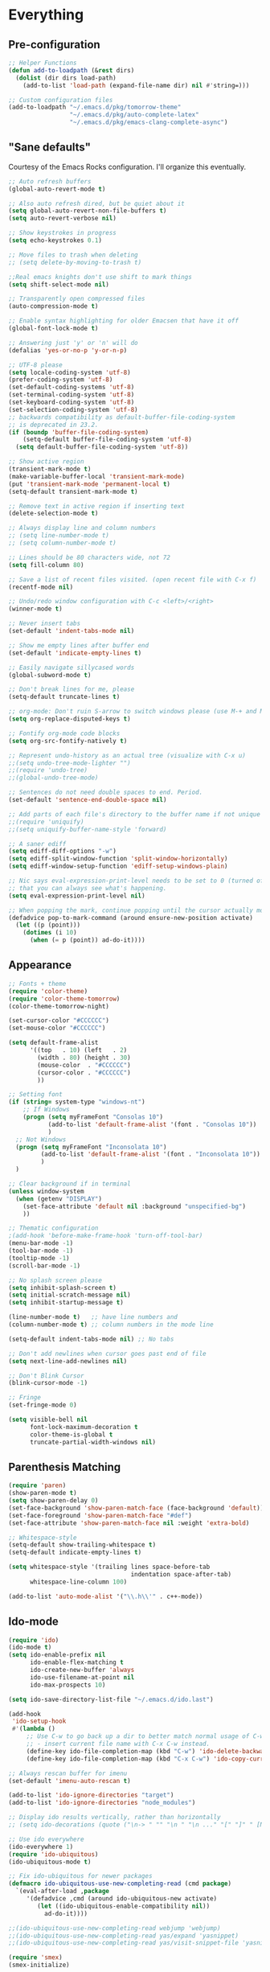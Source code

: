 * Everything
** Pre-configuration
   #+begin_src emacs-lisp
     ;; Helper Functions
     (defun add-to-loadpath (&rest dirs)
       (dolist (dir dirs load-path)
         (add-to-list 'load-path (expand-file-name dir) nil #'string=)))

     ;; Custom configuration files
     (add-to-loadpath "~/.emacs.d/pkg/tomorrow-theme"
                      "~/.emacs.d/pkg/auto-complete-latex"
                      "~/.emacs.d/pkg/emacs-clang-complete-async")
   #+end_src

** "Sane defaults"
  Courtesy of the Emacs Rocks configuration. I'll organize this eventually.
  #+begin_src emacs-lisp
    ;; Auto refresh buffers
    (global-auto-revert-mode t)

    ;; Also auto refresh dired, but be quiet about it
    (setq global-auto-revert-non-file-buffers t)
    (setq auto-revert-verbose nil)

    ;; Show keystrokes in progress
    (setq echo-keystrokes 0.1)

    ;; Move files to trash when deleting
    ;; (setq delete-by-moving-to-trash t)

    ;;Real emacs knights don't use shift to mark things
    (setq shift-select-mode nil)

    ;; Transparently open compressed files
    (auto-compression-mode t)

    ;; Enable syntax highlighting for older Emacsen that have it off
    (global-font-lock-mode t)

    ;; Answering just 'y' or 'n' will do
    (defalias 'yes-or-no-p 'y-or-n-p)

    ;; UTF-8 please
    (setq locale-coding-system 'utf-8)
    (prefer-coding-system 'utf-8)
    (set-default-coding-systems 'utf-8)
    (set-terminal-coding-system 'utf-8)
    (set-keyboard-coding-system 'utf-8)
    (set-selection-coding-system 'utf-8)
    ;; backwards compatibility as default-buffer-file-coding-system
    ;; is deprecated in 23.2.
    (if (boundp 'buffer-file-coding-system)
        (setq-default buffer-file-coding-system 'utf-8)
      (setq default-buffer-file-coding-system 'utf-8))

    ;; Show active region
    (transient-mark-mode t)
    (make-variable-buffer-local 'transient-mark-mode)
    (put 'transient-mark-mode 'permanent-local t)
    (setq-default transient-mark-mode t)

    ;; Remove text in active region if inserting text
    (delete-selection-mode t)

    ;; Always display line and column numbers
    ;; (setq line-number-mode t)
    ;; (setq column-number-mode t)

    ;; Lines should be 80 characters wide, not 72
    (setq fill-column 80)

    ;; Save a list of recent files visited. (open recent file with C-x f)
    (recentf-mode nil)

    ;; Undo/redo window configuration with C-c <left>/<right>
    (winner-mode t)

    ;; Never insert tabs
    (set-default 'indent-tabs-mode nil)

    ;; Show me empty lines after buffer end
    (set-default 'indicate-empty-lines t)

    ;; Easily navigate sillycased words
    (global-subword-mode t)

    ;; Don't break lines for me, please
    (setq-default truncate-lines t)

    ;; org-mode: Don't ruin S-arrow to switch windows please (use M-+ and M-- instead to toggle)
    (setq org-replace-disputed-keys t)

    ;; Fontify org-mode code blocks
    (setq org-src-fontify-natively t)

    ;; Represent undo-history as an actual tree (visualize with C-x u)
    ;;(setq undo-tree-mode-lighter "")
    ;;(require 'undo-tree)
    ;;(global-undo-tree-mode)

    ;; Sentences do not need double spaces to end. Period.
    (set-default 'sentence-end-double-space nil)

    ;; Add parts of each file's directory to the buffer name if not unique
    ;;(require 'uniquify)
    ;;(setq uniquify-buffer-name-style 'forward)

    ;; A saner ediff
    (setq ediff-diff-options "-w")
    (setq ediff-split-window-function 'split-window-horizontally)
    (setq ediff-window-setup-function 'ediff-setup-windows-plain)

    ;; Nic says eval-expression-print-level needs to be set to 0 (turned off) so
    ;; that you can always see what's happening.
    (setq eval-expression-print-level nil)

    ;; When popping the mark, continue popping until the cursor actually moves
    (defadvice pop-to-mark-command (around ensure-new-position activate)
      (let ((p (point)))
        (dotimes (i 10)
          (when (= p (point)) ad-do-it))))
  #+end_src

** Appearance
   #+begin_src emacs-lisp
     ;; Fonts + theme
     (require 'color-theme)
     (require 'color-theme-tomorrow)
     (color-theme-tomorrow-night)

     (set-cursor-color "#CCCCCC")
     (set-mouse-color "#CCCCCC")

     (setq default-frame-alist
           '((top   . 10) (left   . 2)
             (width . 80) (height . 30)
             (mouse-color  . "#CCCCCC")
             (cursor-color . "#CCCCCC")
             ))

     ;; Setting font
     (if (string= system-type "windows-nt")
         ;; If Windows
         (progn (setq myFrameFont "Consolas 10")
                (add-to-list 'default-frame-alist '(font . "Consolas 10"))
                )
       ;; Not Windows
       (progn (setq myFrameFont "Inconsolata 10")
              (add-to-list 'default-frame-alist '(font . "Inconsolata 10"))
              )
       )

     ;; Clear background if in terminal
     (unless window-system
       (when (getenv "DISPLAY")
         (set-face-attribute 'default nil :background "unspecified-bg")
         ))

     ;; Thematic configuration
     ;(add-hook 'before-make-frame-hook 'turn-off-tool-bar)
     (menu-bar-mode -1)
     (tool-bar-mode -1)
     (tooltip-mode -1)
     (scroll-bar-mode -1)

     ;; No splash screen please
     (setq inhibit-splash-screen t)
     (setq initial-scratch-message nil)
     (setq inhibit-startup-message t)

     (line-number-mode t)   ;; have line numbers and
     (column-number-mode t) ;; column numbers in the mode line

     (setq-default indent-tabs-mode nil) ;; No tabs

     ;; Don't add newlines when cursor goes past end of file
     (setq next-line-add-newlines nil)

     ;; Don't Blink Cursor
     (blink-cursor-mode -1)

     ;; Fringe
     (set-fringe-mode 0)

     (setq visible-bell nil
           font-lock-maximum-decoration t
           color-theme-is-global t
           truncate-partial-width-windows nil)
   #+end_src

** Parenthesis Matching
   #+begin_src emacs-lisp
     (require 'paren)
     (show-paren-mode t)
     (setq show-paren-delay 0)
     (set-face-background 'show-paren-match-face (face-background 'default))
     (set-face-foreground 'show-paren-match-face "#def")
     (set-face-attribute 'show-paren-match-face nil :weight 'extra-bold)

     ;; Whitespace-style
     (setq-default show-trailing-whitespace t)
     (setq-default indicate-empty-lines t)

     (setq whitespace-style '(trailing lines space-before-tab
                                       indentation space-after-tab)
           whitespace-line-column 100)

     (add-to-list 'auto-mode-alist '("\\.h\\'" . c++-mode))
   #+end_src

** Ido-mode
   #+begin_src emacs-lisp
     (require 'ido)
     (ido-mode t)
     (setq ido-enable-prefix nil
           ido-enable-flex-matching t
           ido-create-new-buffer 'always
           ido-use-filename-at-point nil
           ido-max-prospects 10)

     (setq ido-save-directory-list-file "~/.emacs.d/ido.last")

     (add-hook
      'ido-setup-hook
      #'(lambda ()
          ;; Use C-w to go back up a dir to better match normal usage of C-w
          ;; - insert current file name with C-x C-w instead.
          (define-key ido-file-completion-map (kbd "C-w") 'ido-delete-backward-updir)
          (define-key ido-file-completion-map (kbd "C-x C-w") 'ido-copy-current-file-name)))

     ;; Always rescan buffer for imenu
     (set-default 'imenu-auto-rescan t)

     (add-to-list 'ido-ignore-directories "target")
     (add-to-list 'ido-ignore-directories "node_modules")

     ;; Display ido results vertically, rather than horizontally
     ;; (setq ido-decorations (quote ("\n-> " "" "\n " "\n ..." "[" "]" " [No match]" " [Matched]" " [Not readable]" " [Too big]" " [Confirm]")))

     ;; Use ido everywhere
     (ido-everywhere 1)
     (require 'ido-ubiquitous)
     (ido-ubiquitous-mode t)

     ;; Fix ido-ubiquitous for newer packages
     (defmacro ido-ubiquitous-use-new-completing-read (cmd package)
       `(eval-after-load ,package
          '(defadvice ,cmd (around ido-ubiquitous-new activate)
             (let ((ido-ubiquitous-enable-compatibility nil))
               ad-do-it))))

     ;;(ido-ubiquitous-use-new-completing-read webjump 'webjump)
     ;;(ido-ubiquitous-use-new-completing-read yas/expand 'yasnippet)
     ;;(ido-ubiquitous-use-new-completing-read yas/visit-snippet-file 'yasnippet)

     (require 'smex)
     (smex-initialize)

     (setq smex-key-advice-ignore-menu-bar t)
     (setq smex-save-file "~/.emacs.d/smex-items")
   #+end_src
** Helm
   #+begin_src emacs-lisp
     (require 'helm-files)
     (set-face-attribute 'helm-selection nil
                         :background nil
                         :foreground "brightwhite"
                         :underline t)
     (set-face-attribute 'helm-source-header nil
                         :weight 'bold
                         :background "grey30"
                         :foreground "brightwhite"
                         :underline nil)
     (set-face-attribute 'helm-header nil
                         :weight 'bold
                         :background "grey10"
                         :underline nil
                         :height 1.0)
     (set-face-attribute 'helm-visible-mark nil
                         :background nil
                         :foreground "grey40"
                         :underline nil)

     ;; (set-face-attribute 'helm-ff-file nil
     ;;                     :foreground "white" :background nil)
     (set-face-attribute 'helm-ff-directory nil
                         :foreground "cyan" :background nil :underline t)

     (require 'helm-config)

     (define-key helm-map (kbd "C-k") 'helm-previous-line)
     (define-key helm-map (kbd "C-j") 'helm-next-line)
     (define-key helm-map (kbd "C-h") 'helm-previous-source)
     (define-key helm-map (kbd "C-l") 'helm-next-source)

     (setq helm-idle-delay 0.3
           helm-input-idle-delay 0
           helm-quick-update t
           helm-candidate-number-limit nil
           helm-su-or-sudo "sudo"
           helm-allow-skipping-current-buffer nil
           helm-enable-shortcuts t)

     (require 'dired)

     ;; Dired uses human readable sizes.
     ;;(setq dired-listing-switches "-alh")
     (setq dired-listing-switches "-aGghlv --group-directories-first --time-style=long-iso")
   #+end_src
** Mode Hooks
   #+begin_src emacs-lisp
     ;; C Mode Hooks
     (defun c-mode-common-custom ()
       (setq c-default-style "linux") ;; linux-kernel-developers style indentation
       (setq c-basic-offset 4)        ;; 4-space tab size

       (c-set-offset 'substatement-open '0) ;; brackets should be at same indentation level as the statements they open
       (c-set-offset 'access-label '0)
       (c-set-offset 'inline-open '0)

       (c-set-offset 'brace-list-open '0)
       )

     (add-hook 'c-mode-common-hook 'c-mode-common-custom)

     ;; Haskell Mode Hooks
     (defun haskell-mode-common-custom()
       (haskell-doc-mode)
       (haskell-indentation-mode)
       )
     (add-hook 'haskell-mode-hook 'haskell-mode-common-custom)

     ;; Octave Mode Hooks
     (autoload 'octave-mode "octave-mod" nil t)
     (setq auto-mode-alist
           (cons '("\\.m$" . octave-mode) auto-mode-alist))

     (add-hook 'octave-mode-hook
               (lambda ()
                 (abbrev-mode 1)
                 (auto-fill-mode 1)
                 (if (eq window-system 'x)
                     (font-lock-mode 1))))
   #+end_src

** Auto-complete
   #+begin_src emacs-lisp
     ;; Auto-complete
     (require 'auto-complete)
     (require 'auto-complete-config)
     (add-to-list 'ac-dictionary-directories "~/.emacs.d/ac-dict/")

     (require 'auto-complete-clang-async)
     (defun ac-cc-mode-setup ()
       (setq ac-clang-complete-executable "~/.emacs.d/pkg/emacs-clang-complete-async/clang-complete")
       (setq ac-sources '(ac-source-clang-async))
       (ac-clang-launch-completion-process)
       )

     (require 'auto-complete-latex)
     (setq ac-l-dict-directory               "~/.emacs.d/ac-dict/ac-l-dict/")
     (add-hook 'LaTeX-mode-hook #'ac-l-setup)

     (defun my-ac-config ()
       (setq-default ac-sources '(ac-source-abbrev
                                  ac-source-dictionary
                                  ac-source-filename
                                  ac-source-words-in-buffer
                                  ac-source-words-in-same-mode-buffers))
       (add-hook 'emacs-lisp-mode-hook 'ac-emacs-lisp-mode-setup)
       (add-hook 'c-mode-common-hook 'ac-cc-mode-setup)
       (add-hook 'ruby-mode-hook 'ac-ruby-mode-setup)
       (add-hook 'css-mode-hook 'ac-css-mode-setup)
       (add-hook 'auto-complete-mode-hook 'ac-common-setup)
       (global-auto-complete-mode t))

     ;; dirty fix for having AC everywhere
     (define-globalized-minor-mode real-global-auto-complete-mode
       auto-complete-mode (lambda ()
                            (if (not (minibufferp (current-buffer)))
                                (auto-complete-mode t))
                            ))
     (real-global-auto-complete-mode t)

     (my-ac-config)

     (setq ac-auto-start nil)
     (setq ac-quick-help-delay 0.5)
     (ac-set-trigger-key "TAB")
     ;;(define-key ac-mode-map  [(control tab)] 'auto-complete)

     ;; Key mappings
     (setq ac-use-menu-map t)

     (define-key ac-menu-map (kbd "<tab>") 'ac-next)
     (define-key ac-menu-map (kbd "<backtab>") 'ac-previous)
     (define-key ac-menu-map (kbd "C-j") 'ac-next)
     (define-key ac-menu-map (kbd "C-k") 'ac-previous)

     (define-key ac-menu-map (kbd "RET") 'ac-complete)
     (define-key ac-menu-map (kbd "ESC") 'ac-stop)
     (define-key ac-menu-map (kbd "C-l") 'ac-expand-common)

     ;; Colors
     ;(set-face-background 'ac-candidate-face "lightgray")
     ;(set-face-underline 'ac-candidate-face "darkgray")
     ;(set-face-background 'ac-selection-face "steelblue")
     (set-face-foreground 'ac-selection-face "black")
   #+end_src
** Latex and Auctex
   #+begin_src emacs-lisp
     (require 'ac-math)

     ;; PDF stuff
     (setq TeX-PDF-mode t)
     (setq latex-run-command "pdflatex")
     ;(setq TeX-engine 'pdflatex)

     (setq TeX-auto-save t)
     (setq TeX-parse-self t)
     (setq-default TeX-master nil)
     (setq ac-math-unicode-in-math-p t)

     ;;(add-hook ‘latex-mode-hook ‘LaTeX-math-mode)
     ;;(add-hook ‘lateX-mode-hook ‘auto-fill-mode)

     ;; (setq TeX-view-program-list
     ;;       '(("zathura" "/usr/bin/zathura %q")))

     ;; (setq TeX-view-program-selection '((output-pdf "zathura")))

     ;; HTML
     (add-to-list 'auto-mode-alist '("\\.html\\'" . html-mode))
     (add-to-list 'auto-mode-alist '("\\.tag$" . html-mode))
     (add-to-list 'auto-mode-alist '("\\.vm$" . html-mode))
   #+end_src

** Evil
   #+begin_src emacs-lisp
     ;; pre-evil Stuff
     (setq evil-want-C-u-scroll t)
     (setq evil-find-skip-newlines t)
     (setq evil-move-cursor-back nil)
     (setq evil-cross-lines t)
     (setq evil-intercept-esc 'always)
     ;; (evil-set-toggle-key "<pause>")

     (setq evil-auto-indent t)

     ;; Tag colors (For use in modeline)
     (setq evil-normal-state-tag   (propertize " Normal "   'face '((:background "LimeGreen" :foreground "DarkGreen" :weight bold)))
           evil-insert-state-tag   (propertize " Insert "   'face '((:background "grey80" :foreground "NavyBlue" :weight bold)))
           evil-visual-state-tag   (propertize " Visual "   'face '((:background "DarkOrange" :foreground "Red4" :weight bold)))
           evil-replace-state-tag  (propertize " Replace "  'face '((:background "red3" :foreground "grey80" :weight bold)))
           evil-emacs-state-tag    (propertize " Emacs "    'face '((:background "MediumOrchid" :foreground "DarkMagenta" :weight bold)))
           evil-motion-state-tag   (propertize " Motion "   'face '((:background "goldenrod4" :foreground "goldenrod1" :weight bold)))
           evil-operator-state-tag (propertize " Operator " 'face '((:background "RoyalBlue4" :foreground "DarkBlue" :weight bold))))


     ;; Diminish modeline clutter
     (require 'diminish)
     (add-hook 'emacs-lisp-mode-hook (lambda() (setq mode-name "ξLisp")))
     (eval-after-load "Undo-Tree" '(diminish 'undo-tree-mode "ut"))

     (defmacro rename-modeline (package-name mode new-name)
       `(eval-after-load ,package-name
          '(defadvice ,mode (after rename-modeline activate)
             (setq mode-name ,new-name))))

     (rename-modeline "js2-mode" js2-mode "js2")

     ;; Mode line
     (require 'smart-mode-line)
     (sml/setup)
     (setq sml/col-number-format "%4c")

     ;; evil
     (require 'evil)
     (evil-mode t)

     (require 'surround)
     (global-surround-mode t)

     ;; evil-leader
     (setq evil-leader/in-all-states t
           evil-leader/leader "SPC"
           evil-leader/non-normal-prefix "s-")

     (require 'evil-leader)

     ;; Unset shortcuts which shadow evil leader
     (eval-after-load "compile"
      (define-key compilation-mode-map (kbd "SPC") nil))

     ;; make leader available in visual mode
     (define-key evil-visual-state-map (kbd "SPC") evil-leader--default-map)
     (define-key evil-motion-state-map (kbd "SPC") evil-leader--default-map)
     (define-key evil-emacs-state-map (kbd "SPC") evil-leader--default-map)

     ;; Cursor Color
     (setq evil-default-cursor t)
     ;;(setq evil-insert-state-cursor '("#aa0000" hbar))

     ;; Redefine ESC (By default it's meta)
     (define-key evil-insert-state-map (kbd "ESC") 'evil-normal-state)
     (define-key evil-visual-state-map (kbd "ESC") 'evil-normal-state)
     (define-key evil-replace-state-map (kbd "ESC") 'evil-normal-state)
     (define-key evil-operator-state-map (kbd "ESC") 'evil-normal-state)
     (define-key evil-motion-state-map (kbd "ESC") 'evil-normal-state)

     ;;; esc quits
     (define-key evil-normal-state-map [escape] 'keyboard-quit)
     (define-key evil-visual-state-map [escape] 'keyboard-quit)
     (define-key minibuffer-local-map [escape] 'minibuffer-keyboard-quit)
     (define-key minibuffer-local-ns-map [escape] 'minibuffer-keyboard-quit)
     (define-key minibuffer-local-completion-map [escape] 'minibuffer-keyboard-quit)
     (define-key minibuffer-local-must-match-map [escape] 'minibuffer-keyboard-quit)
     (define-key minibuffer-local-isearch-map [escape] 'minibuffer-keyboard-quit)

     ;; Org Mode settings
     (evil-define-key 'normal org-mode-map
       (kbd "RET") 'org-open-at-point
       (kbd "TAB") 'org-cycle
       "za" 'org-cycle
       "zA" 'org-shifttab
       "zm" 'hide-body
       "zr" 'show-all
       "zo" 'show-subtree
       "zO" 'show-all
       "zc" 'hide-subtree
       "zC" 'hide-all
       (kbd "M-j") 'org-shiftleft
       (kbd "M-k") 'org-shiftright
       (kbd "M-H") 'org-metaleft
       (kbd "M-J") 'org-metadown
       (kbd "M-K") 'org-metaup
       (kbd "M-L") 'org-metaright)

     (evil-define-key 'normal orgstruct-mode-map
       (kbd "RET") 'org-open-at-point
       (kbd "TAB") 'org-cycle
       "za" 'org-cycle
       "zA" 'org-shifttab
       "zm" 'hide-body
       "zr" 'show-all
       "zo" 'show-subtree
       "zO" 'show-all
       "zc" 'hide-subtree
       "zC" 'hide-all
       (kbd "M-j") 'org-shiftleft
       (kbd "M-k") 'org-shiftright
       (kbd "M-H") 'org-metaleft
       (kbd "M-J") 'org-metadown
       (kbd "M-K") 'org-metaup
       (kbd "M-L") 'org-metaright)

     (evil-define-key 'insert org-mode-map
       (kbd "M-j") 'org-shiftleft
       (kbd "M-k") 'org-shiftright
       (kbd "M-H") 'org-metaleft
       (kbd "M-J") 'org-metadown
       (kbd "M-K") 'org-metaup
       (kbd "M-L") 'org-metaright)

     (evil-define-key 'insert orgstruct-mode-map
       (kbd "M-j") 'org-shiftleft
       (kbd "M-k") 'org-shiftright
       (kbd "M-H") 'org-metaleft
       (kbd "M-J") 'org-metadown
       (kbd "M-K") 'org-metaup
       (kbd "M-L") 'org-metaright)
   #+end_src

** Special
   #+begin_src emacs-lisp
     ;; Bury the compilation buffer when compilation is finished and successful.
     ;; (add-to-list 'compilation-finish-functions
     ;;              (lambda (buffer msg)
     ;;                (when
     ;;                  (bury-buffer buffer)
     ;;                  (replace-buffer-in-windows buffer))))

     (setq compilation-finish-functions 'compile-autoclose)
     (defun compile-autoclose (buffer string)
       (cond ((string-match "finished" string)
              (bury-buffer "*compilation*")
              (winner-undo)
              (message "Build successful."))
             (t
              (message "Compilation exited abnormally: %s" string))))

     (setq special-display-function
           (lambda (buffer &optional args)
             (split-window)
             (switch-to-buffer buffer)
             (get-buffer-window buffer 0)))
   #+end_src

** Backups and Auto-save
   #+begin_src emacs-lisp
     ;; Disable backup
     ;; (setq backup-inhibited t)

     ;; Disable auto save
     (auto-save-mode nil)
     (setq auto-save-default nil)
     (with-current-buffer (get-buffer "*scratch*")
       (auto-save-mode -1))

     ;; Place Backup Files in a Specific Directory
     (setq make-backup-files nil)

     ;; Write backup files to own directory
     (setq backup-directory-alist
           `(("." . ,(expand-file-name
                      (concat user-emacs-directory "backups")))))

     ;; Make backups of files, even when they're in version control
     (setq vc-make-backup-files t)

     (setq auto-save-file-name-transforms
           `((".*" ,temporary-file-directory t)))

     ;; Various superfluous white-space. Just say no.
     ;;(add-hook 'before-save-hook 'cleanup-buffer-safe)

     ;; Keep cursor away from edges when scrolling up/down
     (require 'smooth-scrolling)

     ;; Seed the random number generator
     (random t)

     ;; ag, The Silver Searcher
     (setq ag-highlight-search t)
   #+end_src
** Copy-paste
   #+begin_src emacs-lisp
     ;; http://hugoheden.wordpress.com/2009/03/08/copypaste-with-emacs-in-terminal/
     ;; I prefer using the "clipboard" selection (the one the
     ;; typically is used by c-c/c-v) before the primary selection
     ;; (that uses mouse-select/middle-button-click)
     (setq x-select-enable-clipboard t)
     (setq x-select-enable-primary nil)

     ;; Treat clipboard input as UTF-8 string first; compound text next, etc.
     (setq x-select-request-type '(UTF8_STRING COMPOUND_TEXT TEXT STRING))

     ;; If emacs is run in a terminal, the clipboard- functions have no
     ;; effect. Instead, we use of xsel, see
     ;; http://www.vergenet.net/~conrad/software/xsel/ -- "a command-line
     ;; program for getting and setting the contents of the X selection"
     (unless window-system
       (when (getenv "DISPLAY")
         ;; Callback for when user cuts
         (defun xsel-cut-function (text &optional push)
           ;; Insert text to temp-buffer, and "send" content to xsel stdin
           (with-temp-buffer
             (insert text)
             ;; I prefer using the "clipboard" selection (the one the
             ;; typically is used by c-c/c-v) before the primary selection
             ;; (that uses mouse-select/middle-button-click)
             (call-process-region (point-min) (point-max) "xsel" nil 0 nil "--clipboard" "--input")))
         ;; Call back for when user pastes
         (defun xsel-paste-function()
           ;; Find out what is current selection by xsel. If it is different
           ;; from the top of the kill-ring (car kill-ring), then return
           ;; it. Else, nil is returned, so whatever is in the top of the
           ;; kill-ring will be used.
           (let ((xsel-output (shell-command-to-string "xsel --clipboard --output")))
             (unless (string= (car kill-ring) xsel-output)
               xsel-output )))
         ;; Attach callbacks to hooks
         (setq interprogram-cut-function 'xsel-cut-function)
         (setq interprogram-paste-function 'xsel-paste-function)
         ;; Idea from
         ;; http://shreevatsa.wordpress.com/2006/10/22/emacs-copypaste-and-x/
         ;; http://www.mail-archive.com/help-gnu-emacs@gnu.org/msg03577.html
         ))
   #+end_src

** Custom Functions
   #+begin_src emacs-lisp
     ;; Switch to previously selected buffer.
     (defun backward-buffer ()
       (interactive)
       "Switch to previously selected buffer."
       (let* ((list (cdr (buffer-list)))
              (buffer (car list)))
         (while (and (cdr list) (string-match "\\*" (buffer-name buffer)))
           (progn
             (setq list (cdr list))
             (setq buffer (car list))))
         (bury-buffer)
         (switch-to-buffer buffer)))

     ;; Opposite of backward-buffer.
     (defun forward-buffer ()
       (interactive)
       "Opposite of backward-buffer."
       (let* ((list (reverse (buffer-list)))
              (buffer (car list)))
         (while (and (cdr list) (string-match "\\*" (buffer-name buffer)))
           (progn
             (setq list (cdr list))
             (setq buffer (car list))))
         (switch-to-buffer buffer)))

     ;; Split functions
     (defun toggle-window-split ()
       (interactive)
       (if (= (count-windows) 2)
           (let* ((this-win-buffer (window-buffer))
                  (next-win-buffer (window-buffer (next-window)))
                  (this-win-edges (window-edges (selected-window)))
                  (next-win-edges (window-edges (next-window)))
                  (this-win-2nd (not (and (<= (car this-win-edges)
                                              (car next-win-edges))
                                          (<= (cadr this-win-edges)
                                              (cadr next-win-edges)))))
                  (splitter
                   (if (= (car this-win-edges)
                          (car (window-edges (next-window))))
                       'split-window-horizontally
                     'split-window-vertically)))
             (delete-other-windows)
             (let ((first-win (selected-window)))
               (funcall splitter)
               (if this-win-2nd (other-window 1))
               (set-window-buffer (selected-window) this-win-buffer)
               (set-window-buffer (next-window) next-win-buffer)
               (select-window first-win)
               (if this-win-2nd (other-window 1))))))

     (defun rotate-windows ()
       "Rotate your windows"
       (interactive)
       (cond ((not (> (count-windows)1))
              (message "You can't rotate a single window!"))
             (t
              (setq i 1)
              (setq numWindows (count-windows))
              (while (< i numWindows)
                (let* (
                       (w1 (elt (window-list) i))
                       (w2 (elt (window-list) (+ (% i numWindows) 1)))

                       (b1 (window-buffer w1))
                       (b2 (window-buffer w2))

                       (s1 (window-start w1))
                       (s2 (window-start w2))
                       )
                  (set-window-buffer w1 b2)
                  (set-window-buffer w2 b1)
                  (set-window-start w1 s2)
                  (set-window-start w2 s1)
                  (setq i (1+ i)))))))

     ;; insert one or several line below without changing current evil state
     (defun evil-insert-line-below (count)
       "Insert one of several lines below the current point's line without changing
     the current state and point position."
       (interactive "p")
       (save-excursion
         (evil-save-state (evil-open-below count))))

     ;; insert one or several line above without changing current evil state
     (defun evil-insert-line-above (count)
       "Insert one of several lines above the current point's line without changing
     the current state and point position."
       (interactive "p")
       (save-excursion
         (evil-save-state (evil-open-above count))))

     ;; from https://gist.github.com/3402786
     (defun toggle-maximize-buffer () "Maximize buffer"
       (interactive)
       (if (= 1 (length (window-list)))
         (jump-to-register '_)
         (progn
           (set-register '_ (list (current-window-configuration)))
           (delete-other-windows))))
   #+end_src
** Keybindings
   #+begin_src emacs-lisp
     (require 'switch-window)
     (setq switch-window-shortcut-style 'qwerty)

     ;; Ace Jump
     (require 'ace-jump-mode)

     ;; Expand Region
     (require 'expand-region)
     ;;(global-set-key (kbd "C-q") 'er/expand-region)

     ;; Easier version of "C-x k" to kill buffer
     (global-set-key (kbd "C-x C-b") 'buffer-menu)
     (global-set-key (kbd "C-x C-k") 'kill-buffer)
     (global-set-key (kbd "C-x C-r") 'rename-current-buffer-file)

     ;; Evaluate Buffer
     (global-set-key (kbd "C-c C-v") 'eval-buffer)
     (global-set-key (kbd "C-c C-r") 'eval-region)

     ;; Commentin'
     (global-set-key (kbd "C-c c") 'comment-or-uncomment-region)

     ;; Create new frame
     (define-key global-map (kbd "C-x C-n") 'make-frame-command)

     ;; Smex
     (global-set-key (kbd "M-x") 'smex)
     (global-set-key (kbd "C-x C-m") 'smex)
     (global-set-key (kbd "M-X") 'smex-major-mode-commands)
     (global-set-key (kbd "C-c C-c M-x") 'execute-extended-command)

     ;; Other
     (global-set-key (kbd "RET") 'newline-and-indent)

     ;; Navigate windows with M-<arrows>
     (windmove-default-keybindings 'meta)
     (setq windmove-wrap-around nil)

     (global-set-key [kp-delete] 'delete-char)

     ;; Other evil keybindings
     (evil-define-operator evil-join-previous-line (beg end)
       "Join the previous line with the current line."
       :motion evil-line
       (evil-previous-visual-line)
       (evil-join beg end))

     (define-key evil-normal-state-map (kbd "j") 'evil-next-visual-line)
     (define-key evil-normal-state-map (kbd "k") 'evil-previous-visual-line)

     (define-key evil-normal-state-map (kbd "K") 'evil-join-previous-line)

     ;; evil-leader keybindings

     ;; Alternate
     (evil-leader/set-key "A" 'ff-find-other-file)

     ;; Buffers
     (evil-leader/set-key "bb" 'ido-switch-buffer)
     (evil-leader/set-key "bk" 'ido-kill-buffer)
     (evil-leader/set-key "bm" 'buffer-menu)
     (evil-leader/set-key "bn" 'switch-to-next-buffer)
     (evil-leader/set-key "bp" 'switch-to-prev-buffer)
     (evil-leader/set-key "bw" (lambda()
                                 (interactive)
                                 (kill-this-buffer)
                                 (delete-window)))
     (evil-leader/set-key "bW" 'kill-this-buffer)

     ;; Eval
     (evil-leader/set-key "eb" 'eval-buffer)
     (evil-leader/set-key "er" 'eval-region)

     ;; File
     (evil-leader/set-key "ff" 'ido-find-file)

     ;; Helm
     (evil-leader/set-key "hb" 'helm-mini)
     (evil-leader/set-key "hf" 'helm-find-files)
     (evil-leader/set-key "hi" 'helm-imenu)
     (evil-leader/set-key "hc" 'helm-browse-code)

     ;; Jump. ACE Jump.
     (evil-leader/set-key "jc" 'ace-jump-char-mode)
     (evil-leader/set-key "jw" 'ace-jump-word-mode)

     ;; Line insertion
     (evil-leader/set-key "jj" 'evil-insert-line-below)
     (evil-leader/set-key "kk" 'evil-insert-line-above)

     ;; narrow & widen
     (evil-leader/set-key "nr" 'narrow-to-region)
     (evil-leader/set-key "np" 'narrow-to-page)
     (evil-leader/set-key "nf" 'narrow-to-defun)
     (evil-leader/set-key "nw" 'widen)

     ;; Selection
     (evil-leader/set-key "v" 'er/expand-region)

     ;; Window
     (evil-leader/set-key "wb" 'balance-windows)
     (evil-leader/set-key "wc" 'delete-window)

     (evil-leader/set-key "wH" 'evil-window-move-far-left)
     (evil-leader/set-key "wh" 'evil-window-left)
     (evil-leader/set-key "wJ" 'evil-window-move-very-bottom)
     (evil-leader/set-key "wj" 'evil-window-down)
     (evil-leader/set-key "wK" 'evil-window-move-very-top)
     (evil-leader/set-key "wk" 'evil-window-up)
     (evil-leader/set-key "wL" 'evil-window-move-far-right)
     (evil-leader/set-key "wl" 'evil-window-right)

     (evil-leader/set-key "wm" 'toggle-maximize-buffer)
     (evil-leader/set-key "ws" 'split-window-vertically)
     (evil-leader/set-key "wv" 'split-window-horizontally)
     (evil-leader/set-key "ww" 'switch-window)

     ;; text
     (evil-leader/set-key "xdw" 'delete-trailing-whitespace)
     (evil-leader/set-key "xmj" 'move-text-down)
     (evil-leader/set-key "xmk" 'move-text-up)
     (evil-leader/set-key "xtc" 'transpose-chars)
     (evil-leader/set-key "xtl" 'transpose-lines)
     (evil-leader/set-key "xtw" 'transpose-words)
     (evil-leader/set-key "xU" 'upcase-word)
     (evil-leader/set-key "xu" 'downcase-word)
   #+end_src
** Unused
   #+begin_src emacs-lisp
     ;; Ace Jump Motions
     ;; (defmacro evil-enclose-ace-jump (&rest body)
     ;;   `(let ((old-mark (mark)))
     ;;      (remove-hook 'pre-command-hook #'evil-visual-pre-command t)
     ;;      (remove-hook 'post-command-hook #'evil-visual-post-command t)
     ;;      (unwind-protect
     ;;          (progn
     ;;            ,@body
     ;;            (recursive-edit))
     ;;        (if (evil-visual-state-p)
     ;;            (progn
     ;;              (add-hook 'pre-command-hook #'evil-visual-pre-command nil t)
     ;;              (add-hook 'post-command-hook #'evil-visual-post-command nil t)
     ;;              (set-mark old-mark))
     ;;          (push-mark old-mark)))))

     ;; (evil-define-motion evil-ace-jump-char-mode (count)
     ;;   :type exclusive
     ;;   (evil-enclose-ace-jump
     ;;    (ace-jump-mode 5)))

     ;; (evil-define-motion evil-ace-jump-line-mode (count)
     ;;   :type line
     ;;   (evil-enclose-ace-jump
     ;;    (ace-jump-mode 9)))

     ;; (evil-define-motion evil-ace-jump-word-mode (count)
     ;;   :type exclusive
     ;;   (evil-enclose-ace-jump
     ;;    (ace-jump-mode 1)))

     ;; (evil-define-motion evil-ace-jump-char-to-mode (count)
     ;;   :type exclusive
     ;;   (evil-enclose-ace-jump
     ;;    (ace-jump-mode 5)
     ;;    (forward-char -1)))

     ;; some proposals for binding:

     ;; (define-key evil-motion-state-map (kbd "SPC") #'evil-ace-jump-char-mode)
     ;;(define-key evil-motion-state-map (kbd "C-SPC") #'evil-ace-jump-word-mode)
     ;;
     ;;(define-key evil-operator-state-map (kbd "SPC") #'evil-ace-jump-char-mode) ;; similar to f
     ;;(define-key evil-operator-state-map (kbd "C-SPC") #'evil-ace-jump-char-to-mode) ;; similar to t
     ;;(define-key evil-operator-state-map (kbd "M-SPC") #'evil-ace-jump-word-mode)

     ;; different jumps for different visual modes
     ;; (defadvice evil-visual-line (before spc-for-line-jump activate)
     ;;   (define-key evil-motion-state-map (kbd "SPC") #'evil-ace-jump-line-mode))

     ;; (defadvice evil-visual-char (before spc-for-char-jump activate)
     ;;   (define-key evil-motion-state-map (kbd "SPC") #'evil-ace-jump-char-mode))

     ;; (defadvice evil-visual-block (before spc-for-char-jump activate)
     ;;   (define-key evil-motion-state-map (kbd "SPC") #'evil-ace-jump-char-mode))
   #+end_src
